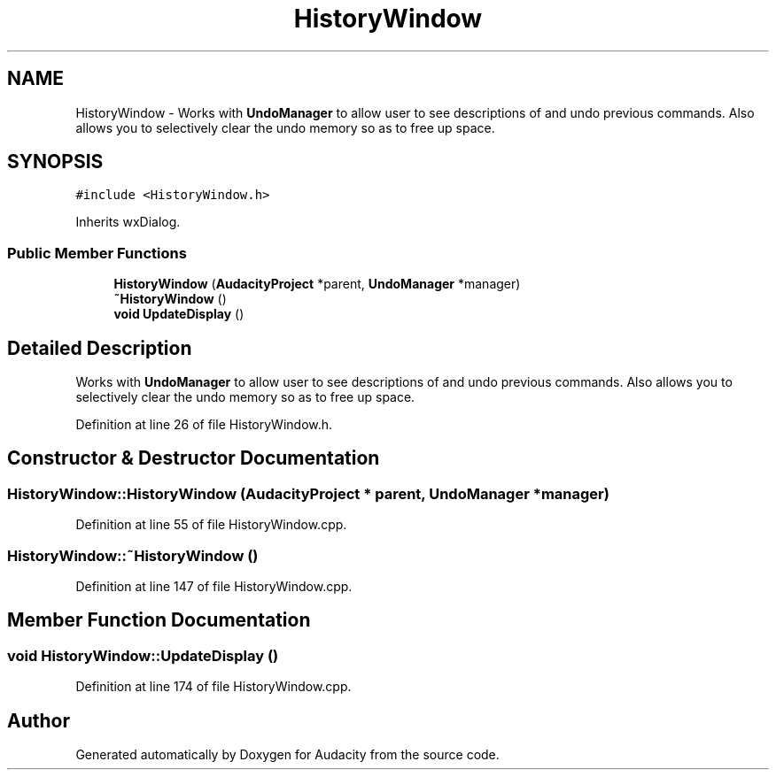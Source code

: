 .TH "HistoryWindow" 3 "Thu Apr 28 2016" "Audacity" \" -*- nroff -*-
.ad l
.nh
.SH NAME
HistoryWindow \- Works with \fBUndoManager\fP to allow user to see descriptions of and undo previous commands\&. Also allows you to selectively clear the undo memory so as to free up space\&.  

.SH SYNOPSIS
.br
.PP
.PP
\fC#include <HistoryWindow\&.h>\fP
.PP
Inherits wxDialog\&.
.SS "Public Member Functions"

.in +1c
.ti -1c
.RI "\fBHistoryWindow\fP (\fBAudacityProject\fP *parent, \fBUndoManager\fP *manager)"
.br
.ti -1c
.RI "\fB~HistoryWindow\fP ()"
.br
.ti -1c
.RI "\fBvoid\fP \fBUpdateDisplay\fP ()"
.br
.in -1c
.SH "Detailed Description"
.PP 
Works with \fBUndoManager\fP to allow user to see descriptions of and undo previous commands\&. Also allows you to selectively clear the undo memory so as to free up space\&. 
.PP
Definition at line 26 of file HistoryWindow\&.h\&.
.SH "Constructor & Destructor Documentation"
.PP 
.SS "HistoryWindow::HistoryWindow (\fBAudacityProject\fP * parent, \fBUndoManager\fP * manager)"

.PP
Definition at line 55 of file HistoryWindow\&.cpp\&.
.SS "HistoryWindow::~HistoryWindow ()"

.PP
Definition at line 147 of file HistoryWindow\&.cpp\&.
.SH "Member Function Documentation"
.PP 
.SS "\fBvoid\fP HistoryWindow::UpdateDisplay ()"

.PP
Definition at line 174 of file HistoryWindow\&.cpp\&.

.SH "Author"
.PP 
Generated automatically by Doxygen for Audacity from the source code\&.
